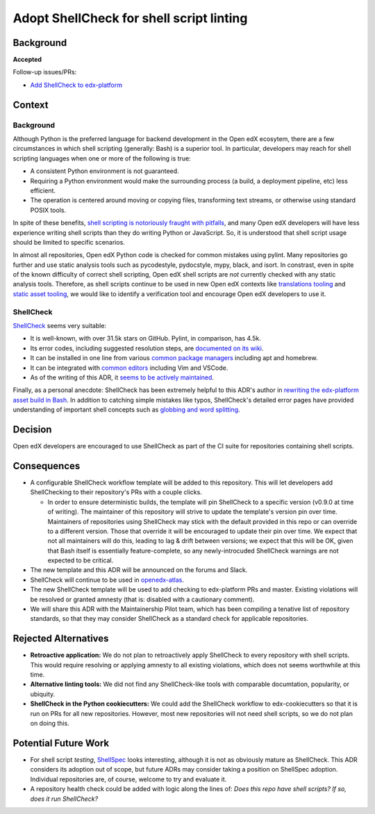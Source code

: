 
Adopt ShellCheck for shell script linting
#########################################

Background
**********

**Accepted**

Follow-up issues/PRs:

* `Add ShellCheck to edx-platform <https://github.com/openedx/edx-platform/pull/31809>`_

Context
*******

Background
==========

Although Python is the preferred language for backend development in the Open edX ecosytem, there are a few circumstances in which shell scripting (generally: Bash) is a superior tool. In particular, developers may reach for shell scripting languages when one or more of the following is true:

* A consistent Python environment is not guaranteed.
* Requiring a Python environment would make the surrounding process (a build, a deployment pipeline, etc) less efficient.
* The operation is centered around moving or copying files, transforming text streams, or otherwise using standard POSIX tools.

In spite of these benefits, `shell scripting is notoriously fraught with pitfalls <https://mywiki.wooledge.org/BashPitfalls>`_, and many Open edX developers will have less experience writing shell scripts than they do writing Python or JavaScript. So, it is understood that shell script usage should be limited to specific scenarios.

In almost all repositories, Open edX Python code is checked for common mistakes using pylint. Many repositories go further and use static analysis tools such as pycodestyle, pydocstyle, mypy, black, and isort. In constrast, even in spite of the known difficulty of correct shell scripting, Open edX shell scripts are *not* currently checked with any static analysis tools. Therefore, as shell scripts continue to be used in new Open edX contexts like `translations tooling <https://github.com/openedx/openedx-atlas>`_ and `static asset tooling <https://github.com/openedx/edx-platform/pull/31790>`_, we would like to identify a verification tool and encourage Open edX developers to use it.

ShellCheck
==========

`ShellCheck <https://shellcheck.net>`_ seems very suitable:

* It is well-known, with over 31.5k stars on GitHub. Pylint, in comparison, has 4.5k.
* Its error codes, including suggested resolution steps, are `documented on its wiki <https://www.shellcheck.net/wiki/SC1000>`_.
* It can be installed in one line from various `common package managers <https://github.com/koalaman/shellcheck#user-content-installing>`_ including apt and homebrew.
* It can be integrated with `common editors <https://github.com/koalaman/shellcheck#user-content-in-your-editor>`_ including Vim and VSCode.
* As of the writing of this ADR, it `seems to be actively maintained <https://github.com/koalaman/shellcheck/commits/master>`_.

Finally, as a personal anecdote: ShellCheck has been extremely helpful to this ADR's author in `rewriting the edx-platform asset build in Bash <https://github.com/openedx/edx-platform/pull/31791>`_. In addition to catching simple mistakes like typos, ShellCheck's detailed error pages have provided understanding of important shell concepts such as `globbing and word splitting <https://www.shellcheck.net/wiki/SC2086>`_.

Decision
********

Open edX developers are encouraged to use ShellCheck as part of the CI suite for repositories containing shell scripts.

Consequences
************

* A configurable ShellCheck workflow template will be added to this repository. This will let developers add ShellChecking to their repository's PRs with a couple clicks.

  * In order to ensure deterministic builds, the template will pin ShellCheck to a specific version (v0.9.0 at time of writing). The maintainer of this repository will strive to update the template's version pin over time. Maintainers of repositories using ShellCheck may stick with the default provided in this repo or can override to a different version.  Those that override it  will be encouraged to update their pin over time. We expect that not all maintainers will do this, leading to lag & drift between versions; we expect that this will be OK, given that Bash itself is essentially feature-complete, so any newly-introcuded ShellCheck warnings are not expected to be critical.

* The new template and this ADR will be announced on the forums and Slack.

* ShellCheck will continue to be used in `openedx-atlas <https://github.com/openedx/openedx-atlas>`_.

* The new ShellCheck template will be used to add checking to edx-platform PRs and master. Existing violations will be resolved or granted amnesty (that is: disabled with a cautionary comment).

* We will share this ADR with the Maintainership Pilot team, which has been compiling a tenative list of repository standards, so that they may consider ShellCheck as a standard check for applicable repositories.


Rejected Alternatives
*********************

* **Retroactive application:** We do not plan to retroactively apply ShellCheck to every repository with shell scripts. This would require resolving or applying amnesty to all existing violations, which does not seems worthwhile at this time.

* **Alternative linting tools:** We did not find any ShellCheck-like tools with comparable documtation, popularity, or ubiquity.

* **ShellCheck in the Python cookiecutters:** We could add the ShellCheck workflow to edx-cookiecutters so that it is run on PRs for all new repositories. However, most new repositories will not need shell scripts, so we do not plan on doing this.


Potential Future Work
*********************

* For shell script *testing*, `ShellSpec <https://github.com/shellspec/shellspec>`_ looks interesting, although it is not as obviously mature as ShellCheck. This ADR considers its adoption out of scope, but future ADRs may consider taking a position on ShellSpec adoption. Individual repositories are, of course, welcome to try and evaluate it.

* A repository health check could be added with logic along the lines of: *Does this repo have shell scripts? If so, does it run ShellCheck?*
